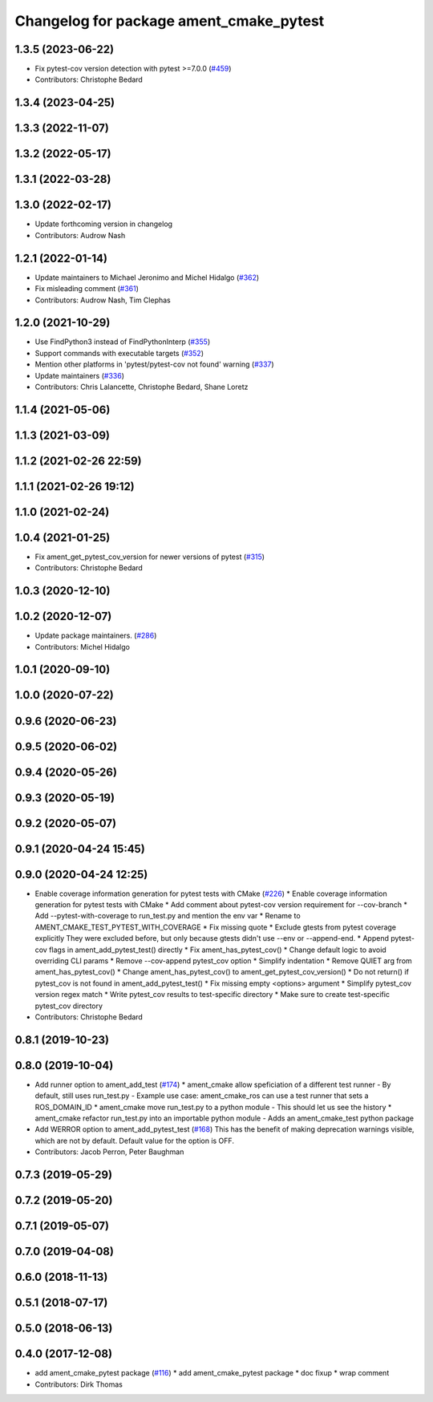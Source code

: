 ^^^^^^^^^^^^^^^^^^^^^^^^^^^^^^^^^^^^^^^^
Changelog for package ament_cmake_pytest
^^^^^^^^^^^^^^^^^^^^^^^^^^^^^^^^^^^^^^^^

1.3.5 (2023-06-22)
------------------
* Fix pytest-cov version detection with pytest >=7.0.0 (`#459 <https://github.com/ament/ament_cmake/issues/459>`_)
* Contributors: Christophe Bedard

1.3.4 (2023-04-25)
------------------

1.3.3 (2022-11-07)
------------------

1.3.2 (2022-05-17)
------------------

1.3.1 (2022-03-28)
------------------

1.3.0 (2022-02-17)
------------------
* Update forthcoming version in changelog
* Contributors: Audrow Nash

1.2.1 (2022-01-14)
------------------
* Update maintainers to Michael Jeronimo and Michel Hidalgo (`#362 <https://github.com/ament/ament_cmake/issues/362>`_)
* Fix misleading comment (`#361 <https://github.com/ament/ament_cmake/issues/361>`_)
* Contributors: Audrow Nash, Tim Clephas

1.2.0 (2021-10-29)
------------------
* Use FindPython3 instead of FindPythonInterp (`#355 <https://github.com/ament/ament_cmake/issues/355>`_)
* Support commands with executable targets (`#352 <https://github.com/ament/ament_cmake/issues/352>`_)
* Mention other platforms in 'pytest/pytest-cov not found' warning (`#337 <https://github.com/ament/ament_cmake/issues/337>`_)
* Update maintainers (`#336 <https://github.com/ament/ament_cmake/issues/336>`_)
* Contributors: Chris Lalancette, Christophe Bedard, Shane Loretz

1.1.4 (2021-05-06)
------------------

1.1.3 (2021-03-09)
------------------

1.1.2 (2021-02-26 22:59)
------------------------

1.1.1 (2021-02-26 19:12)
------------------------

1.1.0 (2021-02-24)
------------------

1.0.4 (2021-01-25)
------------------
* Fix ament_get_pytest_cov_version for newer versions of pytest (`#315 <https://github.com/ament/ament_cmake/issues/315>`_)
* Contributors: Christophe Bedard

1.0.3 (2020-12-10)
------------------

1.0.2 (2020-12-07)
------------------
* Update package maintainers. (`#286 <https://github.com/ament/ament_cmake/issues/286>`_)
* Contributors: Michel Hidalgo

1.0.1 (2020-09-10)
------------------

1.0.0 (2020-07-22)
------------------

0.9.6 (2020-06-23)
------------------

0.9.5 (2020-06-02)
------------------

0.9.4 (2020-05-26)
------------------

0.9.3 (2020-05-19)
------------------

0.9.2 (2020-05-07)
------------------

0.9.1 (2020-04-24 15:45)
------------------------

0.9.0 (2020-04-24 12:25)
------------------------
* Enable coverage information generation for pytest tests with CMake (`#226 <https://github.com/ament/ament_cmake/issues/226>`_)
  * Enable coverage information generation for pytest tests with CMake
  * Add comment about pytest-cov version requirement for --cov-branch
  * Add --pytest-with-coverage to run_test.py and mention the env var
  * Rename to AMENT_CMAKE_TEST_PYTEST_WITH_COVERAGE
  * Fix missing quote
  * Exclude gtests from pytest coverage explicitly
  They were excluded before, but only because gtests didn't use --env or --append-end.
  * Append pytest-cov flags in ament_add_pytest_test() directly
  * Fix ament_has_pytest_cov()
  * Change default logic to avoid overriding CLI params
  * Remove --cov-append pytest_cov option
  * Simplify indentation
  * Remove QUIET arg from ament_has_pytest_cov()
  * Change ament_has_pytest_cov() to ament_get_pytest_cov_version()
  * Do not return() if pytest_cov is not found in ament_add_pytest_test()
  * Fix missing empty <options> argument
  * Simplify pytest_cov version regex match
  * Write pytest_cov results to test-specific directory
  * Make sure to create test-specific pytest_cov directory
* Contributors: Christophe Bedard

0.8.1 (2019-10-23)
------------------

0.8.0 (2019-10-04)
------------------
* Add runner option to ament_add_test (`#174 <https://github.com/ament/ament_cmake/issues/174>`_)
  * ament_cmake allow speficiation of a different test runner
  - By default, still uses run_test.py
  - Example use case: ament_cmake_ros can use a test runner that sets a ROS_DOMAIN_ID
  * ament_cmake move run_test.py to a python module
  - This should let us see the history
  * ament_cmake refactor run_test.py into an importable python module
  - Adds an ament_cmake_test python package
* Add WERROR option to ament_add_pytest_test (`#168 <https://github.com/ament/ament_cmake/issues/168>`_)
  This has the benefit of making deprecation warnings visible, which are not by default.
  Default value for the option is OFF.
* Contributors: Jacob Perron, Peter Baughman

0.7.3 (2019-05-29)
------------------

0.7.2 (2019-05-20)
------------------

0.7.1 (2019-05-07)
------------------

0.7.0 (2019-04-08)
------------------

0.6.0 (2018-11-13)
------------------

0.5.1 (2018-07-17)
------------------

0.5.0 (2018-06-13)
------------------

0.4.0 (2017-12-08)
------------------
* add ament_cmake_pytest package (`#116 <https://github.com/ament/ament_cmake/issues/116>`_)
  * add ament_cmake_pytest package
  * doc fixup
  * wrap comment
* Contributors: Dirk Thomas
